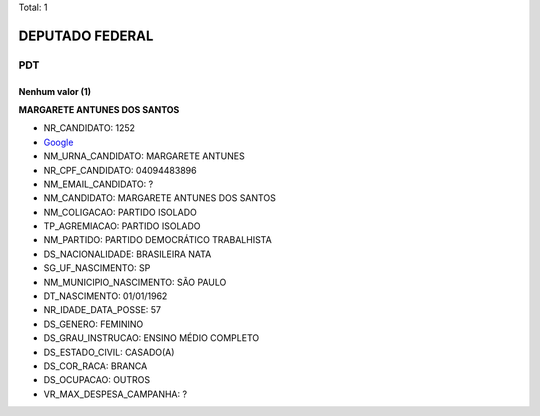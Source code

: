 Total: 1

DEPUTADO FEDERAL
================

PDT
---

Nenhum valor (1)
........

**MARGARETE ANTUNES DOS SANTOS**

- NR_CANDIDATO: 1252
- `Google <https://www.google.com/search?q=MARGARETE+ANTUNES+DOS+SANTOS>`_
- NM_URNA_CANDIDATO: MARGARETE ANTUNES
- NR_CPF_CANDIDATO: 04094483896
- NM_EMAIL_CANDIDATO: ?
- NM_CANDIDATO: MARGARETE ANTUNES DOS SANTOS
- NM_COLIGACAO: PARTIDO ISOLADO
- TP_AGREMIACAO: PARTIDO ISOLADO
- NM_PARTIDO: PARTIDO DEMOCRÁTICO TRABALHISTA
- DS_NACIONALIDADE: BRASILEIRA NATA
- SG_UF_NASCIMENTO: SP
- NM_MUNICIPIO_NASCIMENTO: SÃO PAULO
- DT_NASCIMENTO: 01/01/1962
- NR_IDADE_DATA_POSSE: 57
- DS_GENERO: FEMININO
- DS_GRAU_INSTRUCAO: ENSINO MÉDIO COMPLETO
- DS_ESTADO_CIVIL: CASADO(A)
- DS_COR_RACA: BRANCA
- DS_OCUPACAO: OUTROS
- VR_MAX_DESPESA_CAMPANHA: ?

